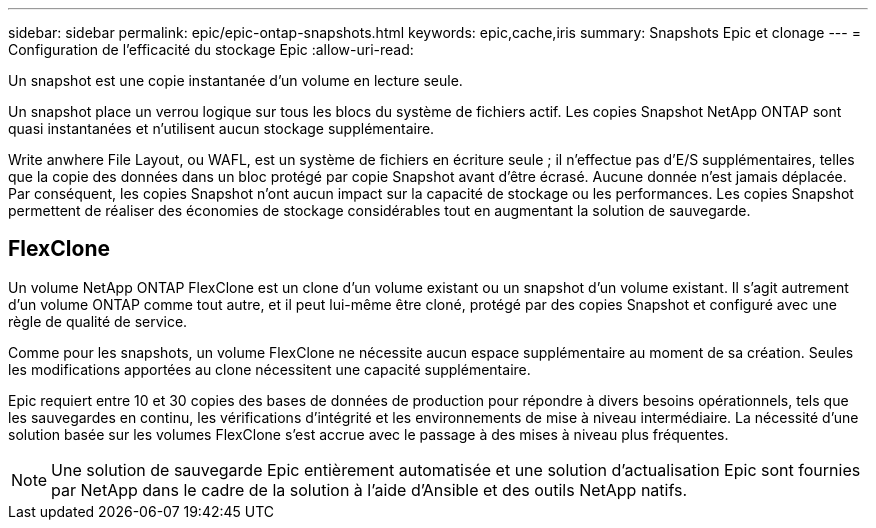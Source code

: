 ---
sidebar: sidebar 
permalink: epic/epic-ontap-snapshots.html 
keywords: epic,cache,iris 
summary: Snapshots Epic et clonage 
---
= Configuration de l'efficacité du stockage Epic
:allow-uri-read: 


[role="lead"]
Un snapshot est une copie instantanée d'un volume en lecture seule.

Un snapshot place un verrou logique sur tous les blocs du système de fichiers actif. Les copies Snapshot NetApp ONTAP sont quasi instantanées et n'utilisent aucun stockage supplémentaire.

Write anwhere File Layout, ou WAFL, est un système de fichiers en écriture seule ; il n'effectue pas d'E/S supplémentaires, telles que la copie des données dans un bloc protégé par copie Snapshot avant d'être écrasé. Aucune donnée n'est jamais déplacée. Par conséquent, les copies Snapshot n'ont aucun impact sur la capacité de stockage ou les performances. Les copies Snapshot permettent de réaliser des économies de stockage considérables tout en augmentant la solution de sauvegarde.



== FlexClone

Un volume NetApp ONTAP FlexClone est un clone d'un volume existant ou un snapshot d'un volume existant. Il s'agit autrement d'un volume ONTAP comme tout autre, et il peut lui-même être cloné, protégé par des copies Snapshot et configuré avec une règle de qualité de service.

Comme pour les snapshots, un volume FlexClone ne nécessite aucun espace supplémentaire au moment de sa création. Seules les modifications apportées au clone nécessitent une capacité supplémentaire.

Epic requiert entre 10 et 30 copies des bases de données de production pour répondre à divers besoins opérationnels, tels que les sauvegardes en continu, les vérifications d'intégrité et les environnements de mise à niveau intermédiaire. La nécessité d'une solution basée sur les volumes FlexClone s'est accrue avec le passage à des mises à niveau plus fréquentes.


NOTE: Une solution de sauvegarde Epic entièrement automatisée et une solution d'actualisation Epic sont fournies par NetApp dans le cadre de la solution à l'aide d'Ansible et des outils NetApp natifs.

